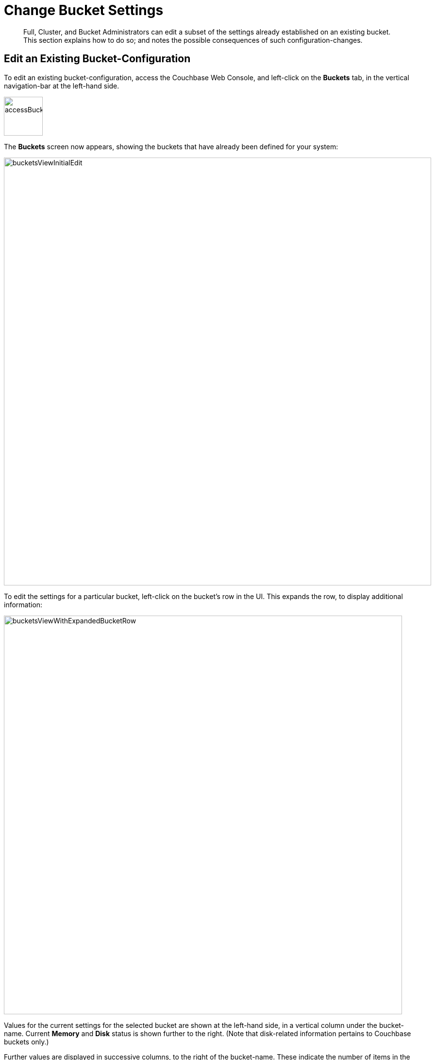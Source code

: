 [#topic_mfl_rmn_vs]
= Change Bucket Settings

[abstract]
Full, Cluster, and Bucket Administrators can edit a subset of the settings already established on an existing bucket.
This section explains how to do so; and notes the possible consequences of such configuration-changes.

== Edit an Existing Bucket-Configuration

To edit an existing bucket-configuration, access the Couchbase Web Console, and left-click on the [.ui]*Buckets* tab, in the vertical navigation-bar at the left-hand side.

[#access_bucket_tab]
image::accessBucketTab.png[,80,align=left]

The [.ui]*Buckets* screen now appears, showing the buckets that have already been defined for your system:

[#buckets_view_initial]
image::bucketsViewInitialEdit.png[,880,align=left]

To edit the settings for a particular bucket, left-click on the bucket's row in the UI.
This expands the row, to display additional information:

[#buckets_view_with_expanded_bucket_row]
image::bucketsViewWithExpandedBucketRow.png[,820,align=left]

Values for the current settings for the selected bucket are shown at the left-hand side, in a vertical column under the bucket-name.
Current [.ui]*Memory* and [.ui]*Disk* status is shown further to the right.
(Note that disk-related information pertains to Couchbase buckets only.)

Further values are displayed in successive columns, to the right of the bucket-name.
These indicate the number of items in the bucket, the number of items with data that is currently resident in memory (for Couchbase buckets only), the number of operations performed on the bucket during the last second, the amount of RAM currently in use from the available quota, and the amount of disk-space used (for Couchbase buckets only).

At the lower right, buttons are provided for deleting, compacting (for Couchbase buckets only), and editing the bucket.
To display the user-interface for editing, left-click on the btn:[Edit] button:

[#edit_bucket_button]
image::editBucketButton.png[,260,align=left]

This displays the [.ui]*Edit Bucket Settings* dialog, which permits changes to be made to a subset of existing settings.
All the settings contained here are described in detail for the [.ui]*Add Data Bucket* dialog, in the section xref:create-bucket.adoc[Create a Bucket]

== Making Changes

Only a subset of settings is available for modification, after the creation of a bucket.
These settings are listed below:

* *Memory Quota*: The amount of RAM allocated per-node to this bucket.
Can be changed for a Couchbase or Ephemeral bucket only.
If you decide to lower this setting, note that the value you specify cannot be lower than the amount of memory currently used by the bucket on any of the nodes in your cluster.
Once changed, this setting takes effect immediately.

* *Bucket Max Time-to-Live*: The maximum time a document can exist, following its creation within this bucket, before being deleted.
Can be changed for a Couchbase or Ephemeral bucket only.
A modified setting applies only to documents that will be created or modified subsequently.
* *Compression Mode*: Whether and how compression is applied to data within the bucket.
For information on available _modes_, and the effect of changing the mode of an existing bucket, see xref:understanding-couchbase:buckets-memory-and-storage/compression.adoc[Compression].
* *Ejection Method*: The ejection policy used by a bucket.
Can be changed for a Couchbase bucket only.
Note that changing the ejection-policy forces a bucket-restart; resulting in the temporary inaccessibility of data, while the bucket warms up.

* *Replicas*: The number of bucket-replicas to be maintained by the cluster.
This number can be changed at any time for a Couchbase or Ephemeral bucket: however, a rebalance is required after a setting-change, in order to redistribute the correct number of replica-items across the cluster.
Note that Couchbase-bucket _View Index Replicas_ cannot be enabled or disabled once a bucket has been created.

* *Bucket Priority*: The priority to be assigned to the current bucket's background tasks.
Can be changed for Couchbase and Ephemeral buckets.
Note that a priority-change invokes a bucket restart, resulting in the temporary inaccessibility of data, while the bucket warms up.

* *Auto-Compaction*: When established, these settings, which determine the conditions under which data-compaction for the bucket is performed, override the cluster-wide defaults; as discussed in xref:settings:configure-compact-settings.adoc[Configuring Auto-Compaction].
The full range of settings applies to and can be changed for Couchbase buckets; while only the [.ui]*Metadata Purge Interval* applies to and can be changed for Ephemeral buckets.

* *Flush*: This setting enables or disables the xref:bucket-flush.adoc[Flush] command for the current bucket.
It can be changed at any time for all three types of bucket.
Note that when flushing is enabled, left-clicking on the bucket's display-row on the [.ui]*Buckets* screen displays the btn:[Flush] button:
+
[#flush_bucket_button]
image::flushBucketButton.png[,360,align=left]
+
If flushing is _disabled_, the btn:[Flush] button does not appear.

== Changing Bucket-Settings with the CLI and REST API

You can change bucket-settings using the CLI command xref:cli:cbcli/couchbase-cli-bucket-edit.adoc[bucket-edit]; or the xref:rest-api:rest-bucket-parameters.adoc#rest-bucket-change[Bucket REST API].
